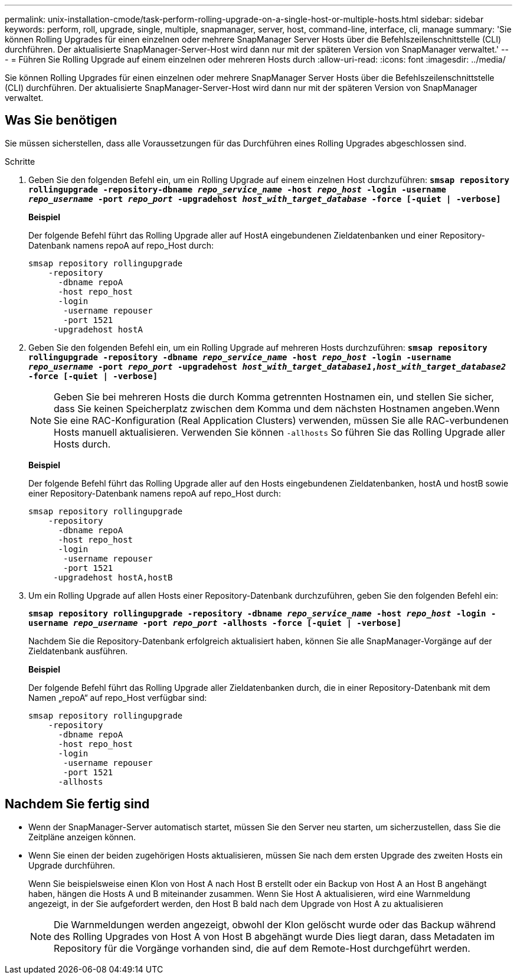 ---
permalink: unix-installation-cmode/task-perform-rolling-upgrade-on-a-single-host-or-multiple-hosts.html 
sidebar: sidebar 
keywords: perform, roll, upgrade, single, multiple, snapmanager, server, host, command-line, interface, cli, manage 
summary: 'Sie können Rolling Upgrades für einen einzelnen oder mehrere SnapManager Server Hosts über die Befehlszeilenschnittstelle (CLI) durchführen. Der aktualisierte SnapManager-Server-Host wird dann nur mit der späteren Version von SnapManager verwaltet.' 
---
= Führen Sie Rolling Upgrade auf einem einzelnen oder mehreren Hosts durch
:allow-uri-read: 
:icons: font
:imagesdir: ../media/


[role="lead"]
Sie können Rolling Upgrades für einen einzelnen oder mehrere SnapManager Server Hosts über die Befehlszeilenschnittstelle (CLI) durchführen. Der aktualisierte SnapManager-Server-Host wird dann nur mit der späteren Version von SnapManager verwaltet.



== Was Sie benötigen

Sie müssen sicherstellen, dass alle Voraussetzungen für das Durchführen eines Rolling Upgrades abgeschlossen sind.

.Schritte
. Geben Sie den folgenden Befehl ein, um ein Rolling Upgrade auf einem einzelnen Host durchzuführen: `*smsap repository rollingupgrade -repository-dbname _repo_service_name_ -host _repo_host_ -login -username _repo_username_ -port _repo_port_ -upgradehost _host_with_target_database_ -force [-quiet | -verbose]*`
+
*Beispiel*

+
Der folgende Befehl führt das Rolling Upgrade aller auf HostA eingebundenen Zieldatenbanken und einer Repository-Datenbank namens repoA auf repo_Host durch:

+
[listing]
----

smsap repository rollingupgrade
    -repository
      -dbname repoA
      -host repo_host
      -login
       -username repouser
       -port 1521
     -upgradehost hostA
----
. Geben Sie den folgenden Befehl ein, um ein Rolling Upgrade auf mehreren Hosts durchzuführen: `*smsap repository rollingupgrade -repository -dbname _repo_service_name_ -host _repo_host_ -login -username _repo_username_ -port _repo_port_ -upgradehost _host_with_target_database1_,_host_with_target_database2_ -force [-quiet | -verbose]*`
+

NOTE: Geben Sie bei mehreren Hosts die durch Komma getrennten Hostnamen ein, und stellen Sie sicher, dass Sie keinen Speicherplatz zwischen dem Komma und dem nächsten Hostnamen angeben.Wenn Sie eine RAC-Konfiguration (Real Application Clusters) verwenden, müssen Sie alle RAC-verbundenen Hosts manuell aktualisieren. Verwenden Sie können `-allhosts` So führen Sie das Rolling Upgrade aller Hosts durch.

+
*Beispiel*

+
Der folgende Befehl führt das Rolling Upgrade aller auf den Hosts eingebundenen Zieldatenbanken, hostA und hostB sowie einer Repository-Datenbank namens repoA auf repo_Host durch:

+
[listing]
----

smsap repository rollingupgrade
    -repository
      -dbname repoA
      -host repo_host
      -login
       -username repouser
       -port 1521
     -upgradehost hostA,hostB
----
. Um ein Rolling Upgrade auf allen Hosts einer Repository-Datenbank durchzuführen, geben Sie den folgenden Befehl ein:
+
`*smsap repository rollingupgrade -repository -dbname _repo_service_name_ -host _repo_host_ -login -username _repo_username_ -port _repo_port_ -allhosts -force [-quiet | -verbose]*`

+
Nachdem Sie die Repository-Datenbank erfolgreich aktualisiert haben, können Sie alle SnapManager-Vorgänge auf der Zieldatenbank ausführen.

+
*Beispiel*

+
Der folgende Befehl führt das Rolling Upgrade aller Zieldatenbanken durch, die in einer Repository-Datenbank mit dem Namen „repoA“ auf repo_Host verfügbar sind:

+
[listing]
----

smsap repository rollingupgrade
    -repository
      -dbname repoA
      -host repo_host
      -login
       -username repouser
       -port 1521
      -allhosts
----




== Nachdem Sie fertig sind

* Wenn der SnapManager-Server automatisch startet, müssen Sie den Server neu starten, um sicherzustellen, dass Sie die Zeitpläne anzeigen können.
* Wenn Sie einen der beiden zugehörigen Hosts aktualisieren, müssen Sie nach dem ersten Upgrade des zweiten Hosts ein Upgrade durchführen.
+
Wenn Sie beispielsweise einen Klon von Host A nach Host B erstellt oder ein Backup von Host A an Host B angehängt haben, hängen die Hosts A und B miteinander zusammen. Wenn Sie Host A aktualisieren, wird eine Warnmeldung angezeigt, in der Sie aufgefordert werden, den Host B bald nach dem Upgrade von Host A zu aktualisieren

+

NOTE: Die Warnmeldungen werden angezeigt, obwohl der Klon gelöscht wurde oder das Backup während des Rolling Upgrades von Host A von Host B abgehängt wurde Dies liegt daran, dass Metadaten im Repository für die Vorgänge vorhanden sind, die auf dem Remote-Host durchgeführt werden.


